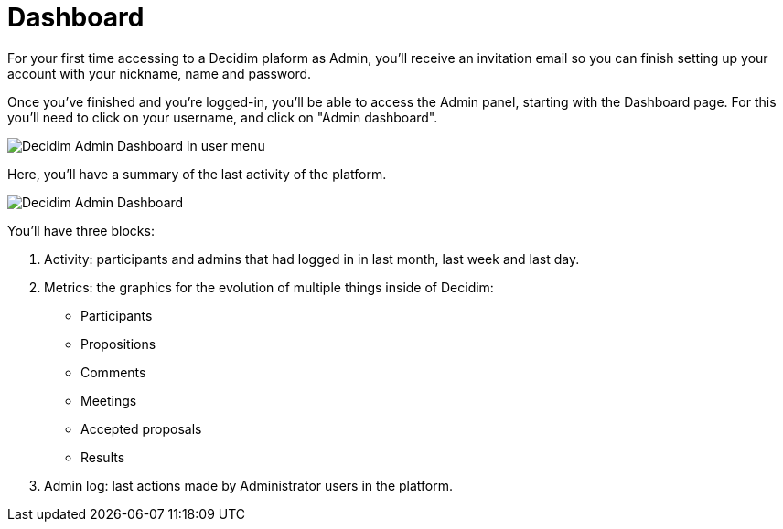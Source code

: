 = Dashboard

For your first time accessing to a Decidim plaform as Admin, you'll receive an invitation email so you can finish setting up your account with your nickname, name and password.

Once you've finished and you're logged-in, you'll be able to access the Admin panel, starting with the Dashboard page. For this you'll need to click on your username, and click on "Admin dashboard".

image::admin_dashboard_menu.png[Decidim Admin Dashboard in user menu]

Here, you'll have a summary of the last activity of the platform.

image::admin_dashboard.png[Decidim Admin Dashboard]

You'll have three blocks:

1. Activity: participants and admins that had logged in in last month, last week and last day.
1. Metrics: the graphics for the evolution of multiple things inside of Decidim:
* Participants
* Propositions
* Comments
* Meetings
* Accepted proposals
* Results
1. Admin log: last actions made by Administrator users in the platform.